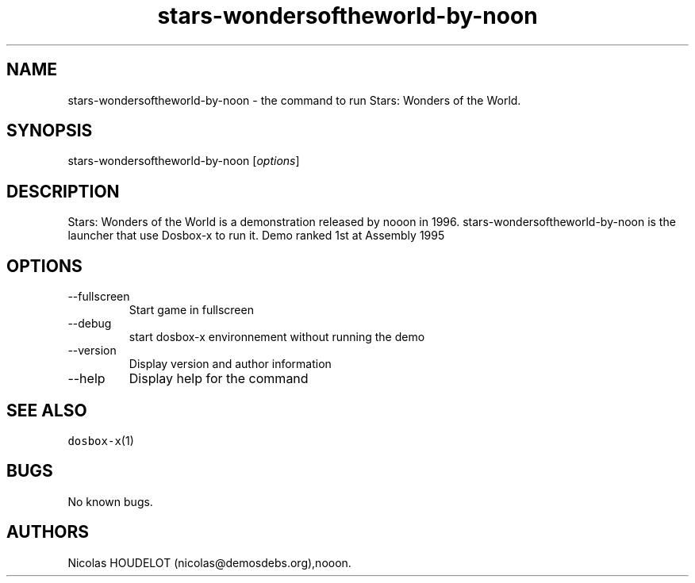 .\" Automatically generated by Pandoc 2.9.2.1
.\"
.TH "stars-wondersoftheworld-by-noon" "6" "2020-05-29" "Stars: Wonders of the World User Manuals" ""
.hy
.SH NAME
.PP
stars-wondersoftheworld-by-noon - the command to run Stars: Wonders of
the World.
.SH SYNOPSIS
.PP
stars-wondersoftheworld-by-noon [\f[I]options\f[R]]
.SH DESCRIPTION
.PP
Stars: Wonders of the World is a demonstration released by nooon in
1996.
stars-wondersoftheworld-by-noon is the launcher that use Dosbox-x to run
it.
Demo ranked 1st at Assembly 1995
.SH OPTIONS
.TP
--fullscreen
Start game in fullscreen
.TP
--debug
start dosbox-x environnement without running the demo
.TP
--version
Display version and author information
.TP
--help
Display help for the command
.SH SEE ALSO
.PP
\f[C]dosbox-x\f[R](1)
.SH BUGS
.PP
No known bugs.
.SH AUTHORS
Nicolas HOUDELOT (nicolas\[at]demosdebs.org),nooon.
